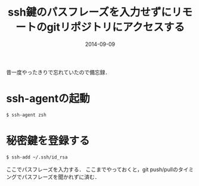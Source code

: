 #+LAYOUT: post
#+TITLE: ssh鍵のパスフレーズを入力せずにリモートのgitリポジトリにアクセスする
#+DATE: 2014-09-09
#+TAGS: ssh

昔一度やったきりで忘れていたので備忘録．

* ssh-agentの起動

#+BEGIN_SRC bash
$ ssh-agent zsh
#+END_SRC

* 秘密鍵を登録する

#+BEGIN_SRC bash
$ ssh-add ~/.ssh/id_rsa
#+END_SRC

ここでパスフレーズを入力する．
ここまでやっておくと，git push/pullのタイミングでパスフレーズを聞かれずに済む．
